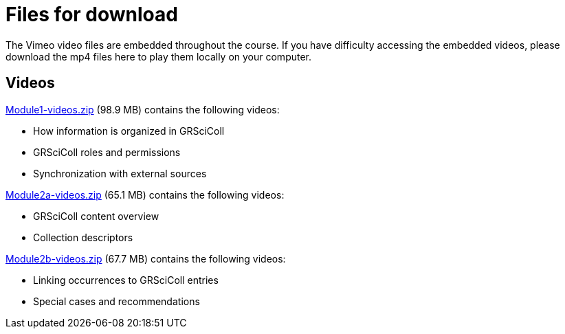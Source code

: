 = Files for download

The Vimeo video files are embedded throughout the course. 
If you have difficulty accessing the embedded videos, please download the mp4 files here to play them locally on your computer.

== Videos

xref:attachment$Module1-videos.zip[Module1-videos.zip] (98.9 MB) contains the following videos:

* How information is organized in GRSciColl
* GRSciColl roles and permissions
* Synchronization with external sources

xref:attachment$Module2a-videos.zip[Module2a-videos.zip] (65.1 MB) contains the following videos:

* GRSciColl content overview
* Collection descriptors

xref:attachment$Module2b-videos.zip[Module2b-videos.zip] (67.7 MB) contains the following videos:

* Linking occurrences to GRSciColl entries
* Special cases and recommendations

